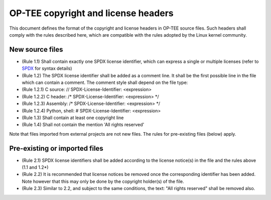 OP-TEE copyright and license headers
====================================

This document defines the format of the copyright and license headers in OP-TEE
source files. Such headers shall comply with the rules described here, which
are compatible with the rules adopted by the Linux kernel community.

New source files
----------------

- (Rule 1.1) Shall contain exactly one SPDX license identifier, which can
  express a single or multiple licenses (refer to SPDX_ for syntax details)
- (Rule 1.2) The SPDX license identifier shall be added as a comment line. It
  shall be the first possible line in the file which can contain a comment.
  The comment style shall depend on the file type:
- (Rule 1.2.1) C source: // SPDX-License-Identifier: <expression>
- (Rule 1.2.2) C header: /* SPDX-License-Identifier: <expression> */
- (Rule 1.2.3) Assembly: /* SPDX-License-Identifier: <expression> */
- (Rule 1.2.4) Python, shell: # SPDX-License-Identifier: <expression>
- (Rule 1.3) Shall contain at least one copyright line
- (Rule 1.4) Shall not contain the mention 'All rights reserved'

Note that files imported from external projects are not new files. The rules
for pre-existing files (below) apply.

Pre-existing or imported files
------------------------------

- (Rule 2.1) SPDX license identifiers shall be added according to the license
  notice(s) in the file and the rules above (1.1 and 1.2*)
- (Rule 2.2) It is recommended that license notices be removed once the
  corresponding identifier has been added. Note however that this may only be
  done by the copyright holder(s) of the file.
- (Rule 2.3) Similar to 2.2, and subject to the same conditions, the text:
  "All rights reserved" shall be removed also.

.. _SPDX: https://spdx.org/licenses/
